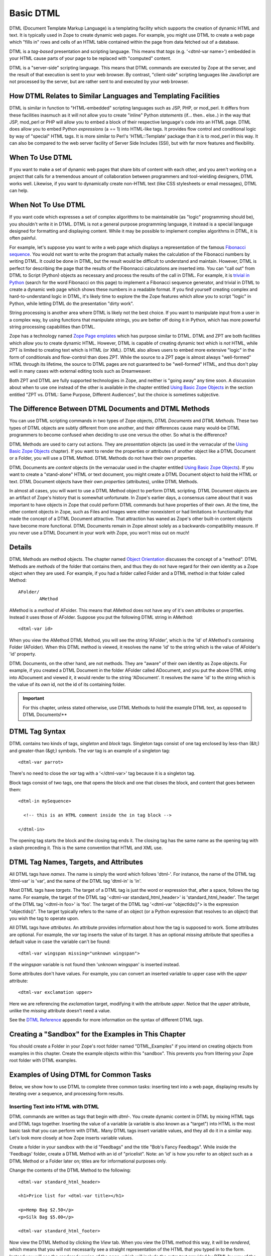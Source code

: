 Basic DTML
==========

DTML (Document Template Markup Language) is a templating facility
which supports the creation of dynamic HTML and text.  It is
typically used in Zope to create dynamic web pages.  For example,
you might use DTML to create a web page which "fills in" rows and
cells of an HTML table contained within the page from data fetched
out of a database.

DTML is a *tag-based* presentation and scripting language.  This
means that *tags* (e.g. '<dtml-var name>') embedded in your HTML
cause parts of your page to be replaced with "computed" content.

DTML is a "server-side" scripting language.  This means that DTML
commands are executed by Zope at the server, and the result of that
execution is sent to your web browser. By contrast, "client-side"
scripting languages like JavaScript are not processed by the server,
but are rather sent to and executed by your web browser.

How DTML Relates to Similar Languages and Templating Facilities
---------------------------------------------------------------

DTML is similar in function to "HTML-embedded" scripting languages
such as JSP, PHP, or mod_perl.  It differs from these facilities
inasmuch as it will not allow you to create "inline" Python
*statements* (if... then.. else..)  in the way that JSP, mod_perl
or PHP will allow you to embed a block of their respective
language's code into an HTML page. DTML does allow you to embed
Python *expressions* (a == 1) into HTML-like tags.  It provides
flow control and conditional logic by way of "special" HTML tags.
It is more similar to Perl's 'HTML::Template' package than it is
to mod_perl in this way.  It can also be compared to the web
server facility of Server Side Includes (SSI), but with far more
features and flexibility.

When To Use DTML
----------------

If you want to make a set of dynamic web pages that share bits of
content with each other, and you aren't working on a project that
calls for a tremendous amount of collaboration between programmers
and tool-wielding designers, DTML works well.  Likewise, if you
want to dynamically create non-HTML text (like CSS stylesheets or
email messages), DTML can help.

When Not To Use DTML
--------------------

If you want code which expresses a set of complex algorithms to be
maintainable (as "logic" programming should be), you shouldn't
write it in DTML.  DTML is not a general purpose programming
language, it instead is a special language designed for formatting
and displaying content.  While it may be possible to implement
complex algorithms in DTML, it is often painful.

For example, let's suppose you want to write a web page which
displays a representation of the famous `Fibonacci sequence
<http://www.mathacademy.com/pr/prime/articles/fibonac/index.asp>`_.
You would not want to write the program that actually makes the
calculation of the Fibonacci numbers by writing DTML.  It could be
done in DTML, but the result would be difficult to understand and
maintain.  However, DTML is perfect for describing the page that
the results of the Fibonnacci calculations are inserted into.  You
can "call out" from DTML to Script (Python) objects as necessary
and process the results of the call in DTML.  For example, it is
`trivial in Python <http://www.python.org/doc/current/tut/node6.html>`_
(search for the word Fibonacci on this page) to implement a Fibonacci
sequence generator, and trivial in DTML to create a dynamic web
page which shows these numbers in a readable format.  If you find
yourself creating complex and hard-to-understand logic in DTML,
it's likely time to explore the the Zope features which allow you
to script "logic" in Python, while letting DTML do the
presentation "dirty work".

String processing is another area where DTML is likely not the
best choice.  If you want to manipulate input from a user in a
complex way, by using functions that manipulate strings, you are
better off doing it in Python, which has more powerful string
processing capabilities than DTML.

Zope has a technology named `Zope Page emplates <ZPT.html>`_
which has purpose similar to DTML.  DTML and ZPT are both
facilities which allow you to create dynamic HTML.  However, DTML
is capable of creating dynamic text which is *not* HTML, while ZPT
is limited to creating text which is HTML (or XML).  DTML also
allows users to embed more extensive "logic" in the form of
conditionals and flow-control than does ZPT.  While the source to
a ZPT page is almost always "well-formed" HTML through its
lifetime, the source to DTML pages are not guaranteed to be
"well-formed" HTML, and thus don't play well in many cases with
external editing tools such as Dreamweaver.

Both ZPT and DTML are fully supported technologies in Zope, and
neither is "going away" any time soon.  A discussion about when to
use one instead of the other is available in the chapter entitled
`Using Basic Zope Objects <BasicObject.html>`_ in the section entitled
"ZPT vs. DTML: Same Purpose, Different Audiences", but the choice
is sometimes subjective.

The Difference Between DTML Documents and DTML Methods
------------------------------------------------------

You can use DTML scripting commands in two types of Zope objects,
*DTML Documents* and *DTML Methods*.  These two types of DTML
objects are subtly different from one another, and their
differences cause many would-be DTML programmers to become
confused when deciding to use one versus the other.  So what is
the difference?

DTML Methods are used to carry out actions. They are
*presentation* objects (as used in the vernacular of the `Using
Basic Zope Objects`_ chapter).  If you want to
render the properties or attributes of another object like a DTML
Document or a Folder, you will use a DTML Method.  DTML Methods do
not have their own properties.

DTML Documents are *content* objects (in the vernacular used in
the chapter entitled `Using Basic Zope Objects`_).
If you want to create a "stand-alone" HTML or text document, you
might create a DTML Document object to hold the HTML or text.
DTML Document objects have their own *properties* (attributes),
unlike DTML Methods.

In almost all cases, you will want to use a DTML Method object to
perform DTML scripting.  DTML Document objects are an artifact of
Zope's history that is somewhat unfortunate.  In Zope's earlier
days, a consensus came about that it was important to have objects
in Zope that could perform DTML commands but have properties of
their own.  At the time, the other content objects in Zope, such
as Files and Images were either nonexistent or had limitations in
functionality that made the concept of a DTML Document attractive.
That attraction has waned as Zope's other built-in content objects
have become more functional.  DTML Documents remain in Zope almost
solely as a backwards-compatibility measure.  If you never use a
DTML Document in your work with Zope, you won't miss out on
much!

Details
-------

DTML Methods are method objects.  The chapter named `Object
Orientation <ObjectOrientation.html>`_ discusses the concept of a
"method".  DTML Methods are *methods* of the folder that
contains them, and thus they do not have regard for their own
identity as a Zope object when they are used. For example, if
you had a folder called Folder and a DTML method in that folder
called Method::

  AFolder/
          AMethod

AMethod is a *method* of AFolder. This means that AMethod does not
have any of it's own attributes or properties.  Instead it uses
those of AFolder. Suppose you put the following DTML string in
AMethod::

  <dtml-var id>

When you view the AMethod DTML Method, you will see the string
'AFolder', which is the 'id' of AMethod's containing Folder
(AFolder). When this DTML method is viewed, it resolves the name
'id' to the string which is the value of AFolder's 'id' property.

DTML Documents, on the other hand, are not methods.  They are
"aware" of their own identity as Zope objects. For example, if
you created a DTML Document in the folder AFolder called
ADocument, and you put the above DTML string into ADocument and
viewed it, it would render to the string 'ADocument'.  It
resolves the name 'id' to the string which is the value of
its *own* id, not the id of its containing folder.

.. important::
   
   For this chapter, unless stated otherwise, use DTML Methods to
   hold the example DTML text, as opposed to DTML Documents!**

DTML Tag Syntax
---------------

DTML contains two kinds of tags, *singleton* and *block* tags.
Singleton tags consist of one tag enclosed by less-than (&lt;) and
greater-than (&gt;) symbols.  The *var* tag is an example of a
singleton tag::

  <dtml-var parrot>

There's no need to close the *var* tag with a '</dtml-var>' tag
because it is a singleton tag.

Block tags consist of two tags, one that opens the block and one that
closes the block, and content that goes between them::

  <dtml-in mySequence>

    <!-- this is an HTML comment inside the in tag block -->

  </dtml-in>

The opening tag starts the block and the closing tag ends it. The
closing tag has the same name as the opening tag with a slash
preceding it. This is the same convention that HTML and XML use.

DTML Tag Names, Targets, and Attributes
---------------------------------------

All DTML tags have *names*.  The name is simply the word which
follows 'dtml-'.  For instance, the name of the DTML tag
'dtml-var' is 'var', and the name of the DTML tag 'dtml-in' is
'in'.

Most DTML tags have *targets*.  The target of a DTML tag is just
the word or expression that, after a space, follows the tag
name.  For example, the target of the DTML tag '<dtml-var
standard_html_header>' is 'standard_html_header'.  The target of
the DTML tag '<dtml-in foo>' is 'foo'.  The target of the DTML
tag '<dtml-var "objectIds()"> is the expression "objectIds()".
The target typically refers to the name of an object (or a
Python expression that resolves to an object) that you wish the
tag to operate upon.

All DTML tags have *attributes*. An attribute provides
information about how the tag is supposed to work. Some
attributes are optional. For example, the *var* tag inserts the
value of its target. It has an optional *missing* attribute that
specifies a default value in case the variable can't be found::

  <dtml-var wingspan missing="unknown wingspan">

If the *wingspan* variable is not found then 'unknown wingspan'
is inserted instead.

Some attributes don't have values. For example, you can convert
an inserted variable to upper case with the *upper* attribute::

  <dtml-var exclamation upper>

Here we are referencing the *exclamation* target, modifying it
with the attribute *upper*.  Notice that the *upper* attribute,
unlike the *missing* attribute doesn't need a value.

See the `DTML Reference <AppendixA.html>`_ appendix for more
information on the syntax of different DTML tags.

Creating a "Sandbox" for the Examples in This Chapter
-----------------------------------------------------

You should create a Folder in your Zope's root folder named
"DTML_Examples" if you intend on creating objects from examples in
this chapter.  Create the example objects within this "sandbox".
This prevents you from littering your Zope root folder with DTML
examples.

Examples of Using DTML for Common Tasks
---------------------------------------

Below, we show how to use DTML to complete three common tasks:
inserting text into a web page, displaying results by iterating
over a sequence, and processing form results.

Inserting Text into HTML with DTML
~~~~~~~~~~~~~~~~~~~~~~~~~~~~~~~~~~

DTML commands are written as tags that begin with *dtml-*.  You
create dynamic content in DTML by mixing HTML tags and DTML tags
together.  Inserting the value of a variable (a variable is also
known as a "target") into HTML is the most basic task that you can
perform with DTML.  Many DTML tags insert variable values, and
they all do it in a similar way.  Let's look more closely at how
Zope inserts variable values.

Create a folder in your sandbox with the id "Feedbags" and the
title "Bob's Fancy Feedbags". While inside the 'Feedbags' folder,
create a DTML Method with an id of "pricelist". Note: an
'id' is how you refer to an object such as a DTML Method
or a Folder later on; titles are for informational
purposes only. 

Change the contents of the DTML Method to the following::

  <dtml-var standard_html_header>

  <h1>Price list for <dtml-var title></h1>

  <p>Hemp Bag $2.50</p>
  <p>Silk Bag $5.00</p>

  <dtml-var standard_html_footer>

Now view the DTML Method by clicking the *View* tab. When you view
the DTML method this way, it will be *rendered*, which means that
you will not necessarily see a straight representation of the HTML
that you typed in to the form.  Instead you will see the
*rendered* version of the page, which will include the extra text
provided by DTML by way of the tags you've inserted.  You should
see something like the figure below:

.. figure:: ../Figures/9-1_bobsfeedbags.png

   Viewing the pricelist method

If you tell your browser to view the HTML source of the Workspace
frame, you will see something not unlike the below::

  <html>
    <head><title>Bob's Fancy Feedbags</title>
    </head>
    <body bgcolor="#FFFFFF">
      <h1>Price list for Bob's Fancy Feedbags</h1>
      <p>Hemp Bag $2.50</p>
      <p>Silk Bag $5.00</p>
    </body>

  </html>

That's certainly not what you typed in, is it?

DTML makes the reuse of content and layout possible.  In the
example above, we've made use of the 'standard_html_header' DTML
Method and the 'standard_html_footer' DTML Method, both of which
live in the root folder, to insert HTML text into our page.  These
DTML methods (and any other DTML method) can be used by other DTML
methods to insert text into our rendered output.

We've seen that DTML inserts an HTML header, an HTML footer, and a
title into the web page.  But how does the "var" tag *find* the
values that it inserts in place of "standard_html_header", "title"
and "standard_html_footer"?

DTML name lookup is somewhat "magical", because you don't need to
explicitly tell DTML *where* to find a variable.  Instead, it
tries to guess what you mean by following a preordained set of
search rules.  DTML gets the values for variable names by
searching an environment which includes the current object, the
containment path, and request variables like values submitted by a
form and cookies.  The `DTML Name Lookup Rules <AppendixE.html>`_
represent the namespaces searched and their relative precedence.
As an example, let's follow the 'pricelist' DTML code
step-by-step.  In our 'pricelist' method, we've asked DTML to look
up three names: "standard_html_header", "title", and
"standard_html_footer".  It searches for these variables in the
order that they are mentioned in the page.

DTML looks first for "standard_html_header".  It looks in the
"current object" first, which is its container, the 'Feedbags'
folder. The 'Feedbags' folder doesn't have any methods or
properties or sub-objects by that name. Next Zope tries to
`acquire <Acquisition.html>`_ the object from its containers.  It
examines the 'Feedbags' folder's container (your sandbox folder,
likely named "DTML_Examples"), which also doesn't turn up
anything.  It continues searching through any intermediate
containters, which also don't have a method or property named
"standard_html_header" unless you've put one there.  It keeps
going until it gets to the root folder.  The root folder *does*
have a sub-object named "standard_html_header", which comes as a
default object in every Zope. The 'standard_html_header' object is
a DTML Method. So Zope *calls* the 'standard_html_header' method
in the root folder and inserts the results into the page.  Note
that once DTML *finds* a property or variable, if it is callable
(as in the case of a DTML Method, an External Method, a SQL
Method, or a Script (Python) object), it is called and the results
of the call are inserted into the page.

Next DTML looks for the name "title". Here, the search is 
shorter.  On its first try, DTML finds the 'Feedbags' folder's
'title' property and inserts it.  The 'title' property is not a
method or a script, so DTML doesn't need to *call* it.  It just
renders it into the output.

Finally DTML looks for the name *standard_html_footer*. It has to
search all the way up to the root folder to find it, just like it
looked for *standard_html_header*.  It calls the
*standard_html_footer* in the root and inserts the text result.

The resulting page is fully assembled (rendered) at this point,
and is sent to your browser.

Understanding how DTML looks up variables is important.  We will
explore the DTML name lookup mechanism further in the chapter
entitled `Variables and Advanced DTML <AdvDTML.html>`_.
It is also documented in `Appendix E <AppendixE.html>`_.

Formatting and Displaying Sequences
~~~~~~~~~~~~~~~~~~~~~~~~~~~~~~~~~~~

It is common that people want to use DTML to format and display
*sequences*.  A sequence is just a list of items, like "Fred, Joe,
Jim".  Often, you want to create an HTML table or a bulleted list
that contains elements in a sequence.  Let's use DTML to call out
to an object which returns a sequence and render its result.

Create a Script (Python) object named "actors" in your
sandbox folder. Give the script the following body and
save it::

  ## Script (Python) "actors"
  ##bind container=container
  ##bind context=context
  ##bind namespace=
  ##bind script=script
  ##bind subpath=traverse_subpath
  ##parameters=
  ##title=
  ##
  return ['Jack Lemmon', 'Ed Harris','Al Pacino', 'Kevin Spacey', 'Alan Arkin']

Make sure that all of the lines of this script line up along the
left-hand side of the textarea to avoid receiving an error when
you attempt to save the script, since Python is sensitive to
indentation.  Don't worry about the '##'s for now, we will
explain these later.  

This Script (Python) object returns a Python data
structure which is a *list* of *strings*.  A list is a kind of
*sequence*, which means that DTML can *iterate* over it using the
*dtml-in* tag.  Now create a DTML Method named "showActors" in
your sandbox, give it this body, and save it::

  <html>
  <body>
  <h1>Actors in the movie Glengarry Glen Ross</h1>
  <table border="1">
    <th>Name</th>
  <dtml-in actors>
    <tr>
    <td><dtml-var sequence-item></td>
    </tr>
  </dtml-in>
  </table>
  </body>
  </html>

The DTML *in* tag iterates over the results of the *actors* script
and inserts a table row into a table for each of the actors
mentioned in the script.  Note that inside the table cell, we use
a special name *sequence-item*.  *sequence-item* is a special name
that is meaningful within a *dtml-in* tag.  It refers to the
"current item" (in this case, the actor name string) during
processing.  The HTML source of the Workspace frame when you click
the *View* tab on the 'showActors' method will look something
like::

  <html>
  <body>
  <h1>Actors in the movie Glengarry Glen Ross</h1>
  <table border="1">
    <th>Name</th>
          <tr>
    <td>Jack Lemmon</td>

    </tr>
          <tr>
    <td>Ed Harris</td>
    </tr>
          <tr>
    <td>Al Pacino</td>
    </tr>
          <tr>

    <td>Kevin Spacey</td>
    </tr>
          <tr>
    <td>Alan Arkin</td>
    </tr>
        </table>
  </body>
  </html>

Note that you didn't have to specifically tell DTML that you are
querying a Script (Python) object.  You just tell it the name of
the object to call (in this case 'actors'), and it does the work
of figuring out how to call the object and pass it appropriate
arguments. If you replace the 'actors' Script with some other kind
of object that does exactly the same thing, like another DTML
Method, you won't have to change your 'showActors' DTML Method.
It will "just work".

Processing Input from Forms
~~~~~~~~~~~~~~~~~~~~~~~~~~~

You can use DTML to perform actions based on the information
contained in the submission of an HTML form.

Create a DTML Method named "infoForm" with the following body::

  <dtml-var standard_html_header>

  <p>Please send me information on your aardvark adoption
  program.</p>

  <form action="infoAction">
  name: <input type="text" name="user_name"><br>
  email: <input type="text" name="email_addr"><br>
  <input type="submit" name="submit" value=" Submit ">
  </form>

  <dtml-var standard_html_footer>

This is a web form that asks the user for information,
specifically his user name and email address.  Note that you refer
to the name "infoAction" as the *action* of the HTML form.  This
really has nothing to do with DTML, it's an attribute of the HTML
*form* tag.  But the name specified in the form action tag can
name another Zope object which will receive and process the
results of the form when it is submitted.

Create a DTML Method named *infoAction* in the same folder as the
'infoForm' method.  This is the *target* of the 'infoForm' form
action.  This method will display a bland "thanks" message which
includes the name and email information that was gathered from the
web form.  Provide the *infoAction* method with the following body
and save it::

  <dtml-var standard_html_header>

  <h1>Thanks <dtml-var user_name></h1>

  <p>We received your request for information and will send you
  email at <dtml-var email_addr> describing our aardvark adoption
  program as soon as it receives final governmental approval.
  </p>

  <dtml-var standard_html_footer>

Navigate back to the 'infoForm' method and use the *View* tab to
execute it.  Fill out the form and click the *Submit* button. If
all goes well you should see a thank you message that includes
your name and email address, much like the figure below:

.. figure:: ../Figures/aardvarkview.png

   Result of submitting the infoForm method

The Zope object named *REQUEST* contains information about the
current web request.  This object is in the DTML name lookup path.
The 'infoAction' method found the form information from the web
request that happened when you clicked the submit button on the
rendering of 'infoForm'.  DTML looks for variables in the current
web request, so you can just refer to the form variable names in
the target method by name.  In our case, we were able to display
the values of the form elements *user_name* and *email_addr* in
the 'infoAction' method just by referring to them by name in their
respective *dtml-var* tags.  DTML used its `lookup
rules <AppendixE.html>`_ to search for the variable names.  It found
the names in the "REQUEST.form" namespace and displayed them.  If
it had found an object with either name *email_addr* or
*user_name* earlier in the lookup (if perhaps there was a Zope
object in your acquisition path named 'user_name') it would have
found this object first and rendered its results.  But, mostly by
chance, it didn't, and found the name in REQUEST instead.

Let's examine the contents of the Zope REQUEST object in order to
shed more light on the situation.  Create a new DTML Method object
named 'show_request' in your sandbox folder.  Give it the the
following body::

  <dtml-var REQUEST>

The 'show_request' method will render a human-readable
representation of Zope's REQUEST object when you click submit on
the 'infoForm' rendering.  Visit the 'infoForm' method, and change
it to the following::

  <dtml-var standard_html_header>

  <p>Please send me information on your aardvark adoption
  program.</p>

  <form action="show_request">
  name: <input type="text" name="user_name"><br>
  email: <input type="text" name="email_addr"><br>
  <input type="submit" name="submit" value=" Submit ">
  </form>

  <dtml-var standard_html_footer>

We changed the form action of the 'infoForm' method to
*show_request*.  Now click the *View* tab of the new 'infoForm'
method.  Fill in some information in the form elements, and click
*Submit*.  You will see something like the following::

  form
   submit ' Submit '
   email_addr 'chrism@zope.com'
   user_name 'Chris'

  cookies
   tree-s 'eJzTiFZ3hANPW/VYHU0ALlYElA'

  lazy items
   SESSION <bound method SessionDataManager.getSessionData of <SessionDataManager instance at 897d020>

  other
   AUTHENTICATION_PATH ''
   user_name 'Chris'
   PUBLISHED <DTMLMethod instance at 8a62670>
   submit ' Submit '
   SERVER_URL 'http://localsaints:8084'
   email_addr 'chrism@zope.com'
   tree-s 'eJzTiFZ3hANPW/VYHU0ALlYElA'
   URL 'http://localsaints:8084/DTML_Example/show_request'
   AUTHENTICATED_USER admin
   TraversalRequestNameStack []
   URL0 http://localsaints:8084/DTML_Example/show_request
   URL1 http://localsaints:8084/DTML_Example
   URL2 http://localsaints:8084
   BASE0 http://localsaints:8084
   BASE1 http://localsaints:8084
   BASE2 http://localsaints:8084/DTML_Example
   BASE3 http://localsaints:8084/DTML_Example/show_request

  environ
   SCRIPT_NAME ''
   HTTP_ACCEPT_ENCODING 'gzip, deflate, compress;q=0.9'
   SERVER_PORT '8084'
   PATH_TRANSLATED '/DTML_Example/show_request'
   HTTP_ACCEPT 'text/xml...'
   GATEWAY_INTERFACE 'CGI/1.1'
   HTTP_COOKIE 'tree-s="eJzTiFZ3hANPW/VYHU0ALlYElA"'
   HTTP_ACCEPT_LANGUAGE 'en-us, en;q=0.50'
   REMOTE_ADDR '192.168.1.3'
   SERVER_NAME 'saints'
   HTTP_USER_AGENT 'Mozilla/5.0 (Windows; U; Windows NT 5.0; en-US; rv:1.1a+) Gecko/20020629'
   HTTP_ACCEPT_CHARSET 'ISO-8859-1, utf-8;q=0.66, *;q=0.66'
   CONNECTION_TYPE 'keep-alive'
   channel.creation_time 1027876407
   QUERY_STRING 'user_name=Chris&email_addr=chrism%40zope.com&submit=+Submit+'
   SERVER_PROTOCOL 'HTTP/1.1'
   HTTP_KEEP_ALIVE '300'
   HTTP_HOST 'localsaints:8084'
   REQUEST_METHOD 'GET'
   PATH_INFO '/DTML_Example/show_request'
   SERVER_SOFTWARE 'Zope/(unreleased version, python 2.1.3, linux2) ZServer/1.1b1'
   HTTP_REFERER 'http://localsaints:8084/DTML_Example/infoForm'

You have instructed the 'show_request' method to render the
contents of the web request initiated by the 'infoForm' method.
Note that each section (form, cookies, lazy items, other, and
environ) represents a *namespace* inside the REQUEST.  DTML
searches all of these namespaces for the names you refer to in
your 'infoForm' form.  Note that *email_addr* and *user_name* are
in the "form" namespace of the REQUEST.  There is lots of
information in the rendering of the REQUEST, but for us, this is
the most pertinent.  For more information on the REQUEST object,
visit the Zope Help system, and choose Zope Help -> API Reference
-> Request.

Dealing With Errors
~~~~~~~~~~~~~~~~~~~

Let's perform an experiment. What happens if you try to view the
'infoAction' method you created in the last section directly, as
opposed to getting to it by submitting the 'infoForm' method?
Click on the 'infoAction' method and then click the *View* tab.
You will see results not unlike those in the figure below.

.. figure:: ../Figures/infokeyerror.png

   DTML error resulting from a failed variable lookup

Zope couldn't find the *user_name* variable since it was not in
the current object, its containers or the web request. This is an
error that you're likely to see frequently as you learn
Zope. Don't fear, it just means that you've tried to insert a
variable that Zope can't find.  You can examine the error by
visiting the *error_log* object in your root folder.  In this
case, we know why the error occurred, so visiting the error in the
*error_log* isn't really necessary.  In this example, you need to
either insert a variable that Zope can find, or use the 'missing'
attribute on the var tag as described above::

  <h1>Thanks <dtml-var user_name missing="Anonymous User"></h1>

Understanding where DTML looks for variables will help you figure
out how to fix this kind of problem.  In this case, you have
viewed a method that needs to be called from an HTML form like
*infoForm* in order to provide variables to be inserted in the
output.

Dynamically Acquiring Content
~~~~~~~~~~~~~~~~~~~~~~~~~~~~~

Zope looks for DTML variables in the current object's containers
(its parent folders) if it can't find the variable first in the
current object. This behavior allows your objects to find and use
content and behavior defined in their parents.  Zope uses the term
*acquisition* to refer to this dynamic use of content and
behavior.

An example of acquisition that you've already seen is how web
pages use standard headers and footers. To acquire the standard
header just ask Zope to insert it with the *var* tag::

  <dtml-var standard_html_header>

It doesn't matter where the 'standard_html_method' object or
property is located. Zope will search upwards in the object
database until it finds the 'standard_html_header' that is defined
in the root folder.

You can take advantage of how Zope looks up variables to customize
your header in different parts of your site. Just create a new
'standard_html_header' in a folder and it will override global
header for all web pages in your folder and below it.

Create a new folder in your "sandbox" folder with an id of
"Green". Enter the 'Green' folder and create a DTML Method with an
id of "welcome". Edit the 'welcome' DTML Method to have these
contents::

  <dtml-var standard_html_header>

  <p>Welcome</p>

  <dtml-var standard_html_footer>

Now view the 'welcome' method. It should look like a simple web
page with the word *welcome*, as shown in the figure below.

.. figure:: ../Figures/welcomedtml.png

   Welcome method

Now let's customize the header for the *Green* folder. Create a
DTML Method in the *Green* folder with an id of
"standard_html_header". Give it the following body::

  <html>
  <head>
    <style type="text/css">
    body {color: #00FF00;}
    p {font-family: sans-serif;}
    </style>
  </head>
  <body>

Notice that this is not a complete web page. For example, it does
not have an ending '</html>' tag.  This is just a fragment of HTML
that will be used as a header, meant to be included into other
pages. This header uses `CSS <http://www.w3.org/Style/CSS>`_
(Cascading Style Sheets) to make some changes to the look and feel
of web pages.

Now revisit the 'welcome' method and click its *View* tab again.
You will see something like the figure below:

.. figure:: ../Figures/welcomegreen.png

   Welcome method with custom header

The rendering now looks quite different. This is because it is now
using the new header we introduced in the 'Green' folder. This
header will be used by all web pages in the 'Green' folder and its
sub-folders.

You can continue this process of overriding default content by
creating another folder inside the 'Green' folder and creating a
'standard_html_header' DTML Method there. Now web pages in the
sub-folder will use their local header rather than the 'Green'
folder's header.  You can of course also create a
'standard_html_footer', providing it with local content as well.

Using this pattern you can quickly change the look and feel of
different parts of your website. If you later decide that an area
of the site needs a different header, just create one. You don't
have to change the DTML in any of the web pages; they'll
automatically find the closest header and use it.

Using Python Expressions from DTML
~~~~~~~~~~~~~~~~~~~~~~~~~~~~~~~~~~

So far we've looked at simple DTML tags. Here's an example::

  <dtml-var getHippo>

This will insert the value of the variable named *getHippo*,
whatever that may be.  DTML will automatically take care of the
details, like finding the object which represents the variable and
calling it if necessary. We call this basic tag syntax *name*
syntax to differentiate it from *expression* syntax.

When you use DTML name syntax, DTML tries to do the right thing to
insert the results of the object looked up by the variable name,
no matter what that object may be. In general this means that if
the variable is another DTML Method or DTML Document, it will be
called with appropriate arguments.  However, if the variable is
*not* another DTML Method or DTML Document, and it requires
parameters, you need to explicitly pass the arguments along using
an expression.

*Expressions* used in DTML allow you to be more explicit about how
to find and call variables. Expressions are tag attributes that
contain small snippets of code in the Python programming language.
These are typically referred to as *Python expressions*.

A Python expression is essentially any bit of code that *is not* a
Python *statement*.  For example, the Python statement 'a = 1'
assigns "1" to the "a" variable. You cannot use this statement in
DTML expressions.  Likewise, you cannot use the statement 'print
"x"' in DTML.  It is not an expression.  Essentially, an
expression must be a combination of values, variables, and Python
*operators*.  To find out more about Python's expression syntax,
see the `Python Tutorial <http://www.python.org/doc/current/tut>`_
at the Python.org website.  For more information specifically about
the differences between Python expressions and statements, see the
`Variables, expressions, and statements
<http://www.ibiblio.org/obp/thinkCSpy/chap02.htm>`_
chapter of *How To Think Like a Computer Scientist Using Python*.

An expression always results in a return value.  For example, the
Python expression "a == 5" returns the integer 1 if "a" is equal
to the integer 5 or the integer 0 if "a" is not equal to the
integer 5.  The return value of an expression is used by DTML as
the *target* of the DTML command.

The primary difference in DTML between using *expressions* as
targets and *names* as targets is that DTML does some magic after
it locates a *named* targets that it does not do after it finds an
expression targets.  For example, after finding object with the
name 'standard_html_header' in the root folder via the name-syntax
DTML command '<dtml-var standard_html_header>', DTML *calls* the
'standard_html_header' object, inserting the results into the
page.  However, when you use an expression-syntax DTML command,
like '<dtml-var expr="standard_html_header">', DTML *will not*
call the 'standard_html_header' object.  Instead it will return a
representation of the object as a string.  In order to *call* the
'standard_html_header' object in an expression-syntax DTML tag,
you need to do it explicitly by passing along arguments.  When you
delve into the realm of DTML expression syntax, DTML "magic" goes
away, and you need to become aware of the arguments accepted by
the target (if any) and pass them along.

Let's create a Script (Python) object named 'getHippo' that *must*
be called in DTML with expression syntax, because it takes a
non-optional argument that *named* DTML syntax cannot provide.

Create a Script (Python) in your sandbox folder named *getHippo*.
Provide it with the following body::

  ## Script (Python) "getHippo"
  ##bind container=container
  ##bind context=context
  ##bind namespace=
  ##bind script=script
  ##bind subpath=traverse_subpath
  ##parameters=trap
  ##title=
  ##
  return 'The hippo was captured with a %s.' % trap

Note that this Script (Python) object takes a single parameter
named "trap".  It is not an optional parameter, so we need to pass
a value in to this script for it to do anything useful.

Now let's make a DTML method to call 'getHippo'.  Instead of
letting DTML find and call *getHippo*, we can use an expression to
explicitly pass arguments.  Create a DTML method named *showHippo*
and give it the following body::

  <dtml-var expr="getHippo('large net')">

Here we've used a Python expression to explicitly call the
'getHippo' method with the string argument, 'large net'.  View the
'showHippo' DTML Method.  It will return a result not unlike the
following::

    The hippo was captured with a large net.

To see why we need to use expression syntax to call this script,
let's modify the 'showHippo' method to use DTML name syntax::

  <dtml-var getHippo>

View the method.  You will receive an error not unlike the
following::

  Error Type: TypeError
  Error Value: getHippo() takes exactly 1 argument (0 given)

The 'getHippo' method requires that you pass in an argument,
'trap', that cannot be provided using DTML name syntax.  Thus, you
receive an error when you try to view the 'showHippo' method.

Expressions make DTML pretty powerful. For example, using Python
expressions, you can easily test conditions::

    <dtml-if expr="foo < bar">
      Foo is less than bar.
    </dtml-if>

Without expressions, this very simple task would have to be broken
out into a separate method and would add a lot of overhead for
something this trivial.

Before you get carried away with expressions, take
care. Expressions can make your DTML hard to understand. Code that
is hard to understand is more likely to contain errors and is
harder to maintain. Expressions can also lead to mixing logic in
your presentation. If you find yourself staring blankly at an
expression for more than five seconds, stop. Rewrite the DTML
without the expression and use a Script to do your logic. Just
because you can do complex things with DTML doesn't mean you
should.

DTML Expression Gotchas
%%%%%%%%%%%%%%%%%%%%%%%

Using Python expressions can be tricky. One common mistake is
to confuse expressions with basic tag syntax. For example::

  <dtml-var objectValues>

and::

  <dtml-var expr="objectValues">

These two examples if you are to put them in a DTML Method will
end up giving you two completely different results. The first
example of the DTML *var* tag will automatically *call* the
object which is represented by *objectValues*. 

In an expression, you have complete control over the variable
rendering.  In the case of our example, *objectValues* is a
method implemented in Python which returns the values of the
objects in the current folder.  It has no required arguments.
So::

  <dtml-var objectValues>

will call the method.
However:

  <dtml-var expr="objectValues">

... will *not* call the method, it will just try to insert
it. The result will be not a list of objects but a string such
as '<Python Method object at 8681298>'. If you ever see results
like this, there is a good chance that you're returning a
method, rather than calling it.

To call a Python method which requires no arguments from an
expression, you must use standard Python calling syntax by using
parenthesis::

  <dtml-var expr="objectValues()">

The lesson is that if you use Python expressions you must know
what kind of variable you are inserting and must use the proper
Python syntax to appropriately render the variable.

Before we leave the subject of variable expressions we should
mention that there is a deprecated form of the expression
syntax. You can leave out the "expr=" part on a variable
expression tag.  But *please* don't do this.  It is far too easy
to confuse::

  <dtml-var aName>

with::

  <dtml-var "aName">

and get two completely different results.  These "shortcuts" were
built into DTML long ago, but we do not encourage you to use them now
unless you are prepared to accept the confusion and debugging
problems that come from this subtle difference in syntax.

Common DTML Tags
----------------

Below, we discuss the most common DTML tags: the *var* tag, the
*if* tag, the *else* tag, the *elif* tag, and the *in* tag,
providing examples for the usage of each.

The *Var* Tag
~~~~~~~~~~~~~

The *var* tag inserts variables into DTML Methods and Documents.  We've
already seen many examples of how the *var* tag can be used to insert
strings into web pages.

As you've seen, the *var* tag looks up variables first in the
current object, then in its containers and finally in the web
request.

The *var* tag can also use Python expressions to provide more
control in locating and calling variables.

*Var* Tag Attributes
%%%%%%%%%%%%%%%%%%%%

You can control the behavior of the *var* tag using its
attributes. The *var* tag has many attributes that help you in
common formatting situations. The attributes are summarized in
Appendix A. Here's a sampling of *var* tag attributes.

html_quote
  This attribute causes the inserted values to be HTML quoted.  This means
  that '<', '>' and '&' are escaped.  Note that as of Zope 2.6, all string
  values which are retrieved from the REQUEST namespace are HTML-quoted by
  default.  This helps to prevent "cross-site scripting" security holes
  present in earlier Zope versions, where a user could insert some clever
  JavaScript into a page in order to possibly make you divulge information
  to him which could be private.  For more information, see the `CERT
  advisory <http://www.cert.org/advisories/CA-2000-02.html>`_ on the topic.

missing
  The missing attribute allows you to specify a default value to use in
  case Zope can't find the variable. For example::

    <dtml-var bananas missing="We have no bananas">

fmt
  The fmt attribute allows you to control the format of the *var* tags
  output. There are many possible formats which are detailed in `Appendix
  A <AppendixA.html>`_.

  One use of the *fmt* attribute is to format monetary
  values. For example, create a *float* property in your root
  folder called *adult_rate*.  This property will represent
  the cost for one adult to visit the Zoo.  Give this property
  the value '2.2'.

    % Anonymous User - Oct. 31, 2003 11:02 am:
     I think this is the first mention of Properties.... Would be
     helpful to explain that the properties are found with the
     properties tag....since up until nos almost all additions have
     been done by the pulldown menu.:)

  You can display this cost in a DTML Document or Method like so::

    One Adult pass: <dtml-var adult_rate fmt=dollars-and-cents>

  This will correctly print "$2.20". It will round more
  precise decimal numbers to the nearest penny.


*Var* Tag Entity Syntax
%%%%%%%%%%%%%%%%%%%%%%%

Zope provides a shortcut DTML syntax just for the simple *var*
tag.  Because the *var* tag is a singleton, it can be represented
with an *HTML entity* like syntax::

  &dtml-cockatiel;

This is equivalent to::

  <dtml-var name="cockatiel" html_quote>

Entity-syntax-based DTML tags always "html quote" their
renderings.  The main reason to use the entity syntax is to
avoid putting DTML tags inside HTML tags. For example, instead
of writing::

  <input type="text" value="<dtml-var name="defaultValue" html_quote>">

You can use the entity syntax to make things more readable for
you and your text editor::

  <input type="text" value="&dtml-defaultValue;">

The *var* tag entity syntax is very limited. You can't use
Python expressions within entity-based DTML syntax and many DTML
attributes won't work with it. See `Appendix A`_
for more information on *var* tag entity syntax.

The *If* Tag
~~~~~~~~~~~~

One of DTML's important benefits is to let you customize your web
pages. Often customization means testing conditions and responding
appropriately.  This *if* tag lets you evaluate a condition and
carry out different actions based on the result.

What is a condition?  A condition is either a true or false
value. In general all objects are considered true unless they are
0, None, an empty sequence or an empty string.

Here's an example condition:

objectValues
  True if the variable *objectValues* exists and
  is true. That is to say, when found and rendered *objectValues*
  is not 0, None, an empty sequence, or an empty string.

As with the *var* tag, you can use both name syntax and expression
syntax. Here are some conditions expressed as DTML expressions.

expr="1"
  Always true.

expr="rhino"
  True if the rhino variable is true.

expr="x < 5"
  True if x is less than 5.

expr="objectValues('File')"
  True if calling the *objectValues* method with an argument of *File*
  returns a true value.  This method is explained in more detail in this
  chapter.

The *if* tag is a block tag. The block inside the *if* tag is executed
if the condition is true.

Here's how you might use a variable expression with the *if* tag to
test a condition::

  <p>How many monkeys are there?</p>

  <dtml-if expr="monkeys > monkey_limit">
    <p>There are too many monkeys!</p>
  </dtml-if>

In the above example, if the Python expression 'monkeys > monkey_limit'
is true then you will see the first and the second paragraphs of
HTML. If the condition is false, you will only see the first.

*If* tags can be nested to any depth, for example, you
could have::

  <p>Are there too many blue monkeys?</p>

  <dtml-if "monkeys.color == 'blue'">
    <dtml-if expr="monkeys > monkey_limit">
      <p>There are too many blue monkeys!</p>
    </dtml-if>
  </dtml-if>

Nested *if* tags work by evaluating the first condition, and if that
condition is true, then they evaluate the second
condition.  In general, DTML *if* tags work very much like
Python *if* statements...

Name and Expression Syntax Differences
%%%%%%%%%%%%%%%%%%%%%%%%%%%%%%%%%%%%%%

The name syntax checks for the *existence* of a name, as well as
its value. For example::

  <dtml-if monkey_house>
    <p>There <em>is</em> a monkey house, Mom!</p>
  </dtml-if>  

If the *monkey_house* variable does not exist, then this condition
is false. If there is a *monkey_house* variable but it is false,
then this condition is also false. The condition is only true is
there is a *monkey_house* variable and it is not 0, None, an empty
sequence or an empty string.

The Python expression syntax does not check for variable
existence. This is because the expression must be valid
Python. For example::

  <dtml-if expr="monkey_house">
    <p>There <em>is</em> a monkey house, Mom!</p>
  </dtml-if>

This will work as expected as long as *monkey_house* exists.  If
the *monkey_house* variable does not exist, Zope will raise a
*KeyError* exception when it tries to find the variable.

*Else* and *Elif* Tags
%%%%%%%%%%%%%%%%%%%%%%

The *if* tag only lets you take an action if a condition is
true. You may also want to take a different action if the
condition is false.  This can be done with the DTML *else* tag.
The *if* block can also contain an *else* singleton tag. For
example::

  <dtml-if expr="monkeys > monkey_limit">
    <p>There are too many monkeys!</p>
  <dtml-else>
    <p>The monkeys are happy!</p>
  </dtml-if>

The *else* tag splits the *if* tag block into two blocks, the first
is executed if the condition is true, the second is executed if
the condition is not true.

A *if* tag block can also contain a *elif* singleton tag. The *elif*
tag specifies another condition just like an addition *if* tag.
This lets you specify multiple conditions in one block::

  <dtml-if expr="monkeys > monkey_limit">
    <p>There are too many monkeys!</p>
  <dtml-elif expr="monkeys < minimum_monkeys">
    <p>There aren't enough monkeys!</p>
  <dtml-else>
    <p>There are just enough monkeys.</p>
  </dtml-if>

An *if* tag block can contain any number of *elif* tags but only
one *else* tag. The *else* tag must always come after the *elif*
tags.  *Elif* tags can test for condition using either the name
or expression syntax.

Using Cookies with the *If* Tag
%%%%%%%%%%%%%%%%%%%%%%%%%%%%%%%

Let's look at a more meaty *if* tag example.  Often when you have
visitors to your site you want to give them a cookie to identify
them with some kind of special value.  Cookies are used frequently
all over the Internet, and when they are used properly they are
quite useful.

Suppose we want to differentiate new visitors from folks who have
already been to our site. When a user visits the site we can set a
cookie. Then we can test for the cookie when displaying pages. If
the user has already been to the site they will have the
cookie. If they don't have the cookie yet, it means that they're
new.

Suppose we're running a special. First time zoo visitors get in
for half price. Here's a DTML fragment that tests for a cookie
using the *hasVisitedZoo* variable and displays the price
according to whether a user is new or a repeat visitor::

  <dtml-if hasVisitedZoo>
    <p>Zoo admission <dtml-var adult_rate fmt="dollars-and-cents">.</p>
  <dtml-else>
    <p>Zoo admission for first time visitors
         <dtml-var expr="adult_rate/2" fmt="dollars-and-cents"></p>
  </dtml-if>  

This fragment tests for the *hasVisitedZoo* variable. If the user
has visited the zoo before it displays the normal price for
admission. If the visitor is here for the first time they get in
for half-price.

Just for completeness sake, here's an implementation of the
*hasVisitedZoo* method as a Python-based Script that has no
parameters.::

  ## Script(Python) "hasVisitedZoo"
  ##
  """
  Returns true if the user has previously visited
  the Zoo. Uses cookies to keep track of zoo visits.
  """
  request = context.REQUEST
  response = request.RESPONSE
  if request.has_key('zooVisitCookie'):
      return 1
  else:
      response.setCookie('zooVisitCookie', '1')
      return 0

In the chapter entitled `Advanced Zope Scripting <ScriptingZope.html>`_,
we'll look more closely at how to script business logic with Python.  For
now it is sufficient to see that the method looks for a cookie and returns
a true or false value depending on whether the cookie is found or not.
Notice how Python uses if and else statements just like DTML uses if and
*else* tags. DTML's *if* and *else* tags are based on Python's. In fact
Python also has an elif statement, just like DTML.

The *In* Tag
~~~~~~~~~~~~

The DTML *in* tag iterates over a sequence of objects, carrying out
one block of execution for each item in the sequence.  In
programming, this is often called *iteration*, or *looping*.

The *in* tag is a block tag like the *if* tag.  The content of the *in*
tag block is executed once for every iteration in the *in* tag
loop. For example::

  <dtml-in todo_list>
    <p><dtml-var description></p>
  </dtml-in>

This example loops over a list of objects named *todo_list*. For
each item, it inserts an HTML paragraph with a description of
the to do item.

Iteration is very useful in many web tasks.  Consider a site that
display houses for sale.  Users will search your site for houses
that match certain criteria.  You will want to format all of those
results in a consistent way on the page, therefore, you will need
to iterate over each result one at a time and render a similar
block of HTML for each result.

In a way, the contents of an *in* tag block is a kind of *template*
that is applied once for each item in a sequence.

Iterating over Folder Contents
%%%%%%%%%%%%%%%%%%%%%%%%%%%%%%

Here's an example of how to iterate over the contents of a
folder. This DTML will loop over all the files in a folder and
display a link to each one.  This example shows you how to
display all the "File" objects in a folder, so in order to run
this example you will need to upload some files into Zope as
explained in the chapter entitled `Basic Zope Objects`_.
Create a DTML Method with the following body::

  <dtml-var standard_html_header>
  <ul>
  <dtml-in expr="objectValues('File')">
    <li><a href="&dtml-absolute_url;"><dtml-var title_or_id></a></li>
  </dtml-in>
  </ul>
  <dtml-var standard_html_footer>

This code displayed the following file listing, as shown in the
figure below.

.. figure:: ../Figures/4-4.png

   Iterating over a list of files

Let's look at this DTML example step by step.  First, the *var*
tag is used to insert your common header into the method.  Next,
to indicate that you want the browser to draw an HTML bulleted
list, you have the *ul* HTML tag.

Then there is the *in* tag.  The tag has an expression that is
calling the Zope API method called *objectValues*.  This method
returns a sequence of objects in the current folder that match a
given criteria.  In this case, the objects must be files.  This
method call will return a list of files in the current folder.

The *in* tag will loop over every item in this sequence.  If there are
four file objects in the current folder, then the *in* tag will execute
the code in its block four times; once for each object in the
sequence.

During each iteration, the *in* tag looks for variables in the
current object, first. In the chapter entitled `Variables and
Advanced DTML`_ we'll look more closely at how DTML
looks up variables.

For example, this *in* tag iterates over a collection of File
objects and uses the *var* tag to look up variables in each
file::

  <dtml-in expr="objectValues('File')">
    <li><a href="&dtml-absolute_url;"><dtml-var title_or_id></a></li>
  </dtml-in>

The first *var* tag is an entity and the second is a normal DTML
*var* tag.  When the *in* tag loops over the first object its
*absolute_url* and *title_or_id* variables will be inserted in
the first bulleted list item::

  <ul>
    <li><a href="http://localhost:8080/FirstFile">FirstFile</a></li>

During the second iteration the second object's *absolute_url*
and *title_or_id* variables are inserted in the output::

  <ul>
    <li><a href="http://localhost:8080/FirstFile">FirstFile</a></li>
    <li><a href="http://localhost:8080/SecondFile">SecondFile</a></li>

This process will continue until the *in* tag has iterated over
every file in the current folder.  After the *in* tag you
finally close your HTML bulleted list with a closing *ul* HTML
tag and the *standard_html_footer* is inserted.

*In* Tag Special Variables
%%%%%%%%%%%%%%%%%%%%%%%%%%

The *in* tag provides you with some useful information that
lets you customize your HTML while you are iterating over a
sequence.  For example, you can make your file library easier to
read by putting it in an HTML table and making every other table
row an alternating color, like this, as shown in the figure below.

.. figure:: ../Figures/4-5.png

   File listing with alternating row colors

The *in* tag makes this easy.  Change your file library method a
bit to look like this::

  <dtml-var standard_html_header>

  <table>
  <dtml-in expr="objectValues('File')">
    <dtml-if sequence-even>
      <tr bgcolor="grey">
    <dtml-else>
      <tr>
    </dtml-if>    
    <td>
    <a href="&dtml-absolute_url;"><dtml-var title_or_id></a>
    </td></tr>
  </dtml-in>
  </table>

  <dtml-var standard_html_footer>

Here an *if* tag is used to test for a special variable called
'sequence-even'.  The *in* tag sets this variable to a true or false
value each time through the loop.  If the current iteration number is
even, then the value is true, if the iteration number is odd, it is
false.

The result of this test is that a *tr* tag with either a gray
background or no background is inserted for every other object in
the sequence.  As you might expect, there is a 'sequence-odd' that
always has the opposite value of 'sequence-even'.

There are many special variables that the *in* tag defines for you.  Here
are the most common and useful:

sequence-item
  This special variable is the current item in the
  iteration.

  In the case of the file library example, each time through the loop
  the current file of the iteration is assigned to sequence-item.  It
  is often useful to have a reference to the current object in the
  iteration.

sequence-index
  the current number, starting from 0, of iterations
  completed so far.  If this number is even, 'sequence-even' is true and
  'sequence-odd' is false.

sequence-number
  The current number, starting from 1, of iterations
  completed so far.  This can be thought of as the cardinal position
  (first, second, third, etc.) of the current object in the loop.
  If this number is even, 'sequence-even' is false and 'sequence-odd'
  is true.

sequence-start
  This variable is true for the very first iteration.

sequence-end
  This variable is true for the very last iteration.

These special variables are detailed more thoroughly in `Appendix A`_.

Summary
-------

DTML is a powerful tool for creating dynamic content. It allows you to
perform fairly complex calculations. In the chapter entitled `Variables and
Advanced DTML`_, you'll find out about many more DTML tags, and more
powerful ways to use the tags you already have seen. Despite its power, you
should resist the temptation to use DTML for complex scripting. In the
chapter entitled `Advanced Zope Scripting`_ you'll find out about how to
use Python for scripting business logic.

